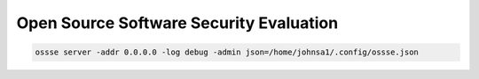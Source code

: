 Open Source Software Security Evaluation
========================================

.. code-block:: console

    ossse server -addr 0.0.0.0 -log debug -admin json=/home/johnsa1/.config/ossse.json
